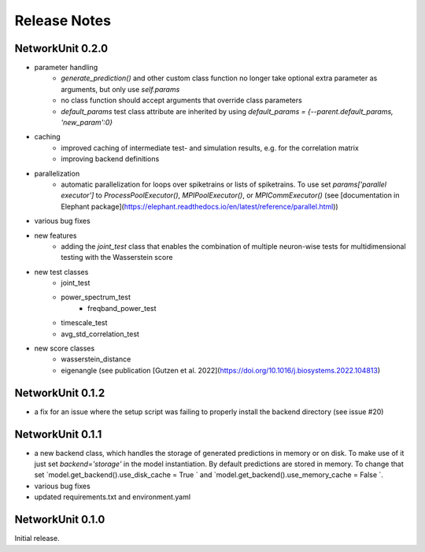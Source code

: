 *************
Release Notes
*************

NetworkUnit 0.2.0
=================
- parameter handling
    - `generate_prediction()` and other custom class function no longer take optional extra parameter as arguments, but only use `self.params`
    - no class function should accept arguments that override class parameters
    - `default_params` test class attribute are inherited by using `default_params = {--parent.default_params, 'new_param':0}`
- caching
    - improved caching of intermediate test- and simulation results, e.g. for the correlation matrix
    - improving backend definitions
- parallelization
    - automatic parallelization for loops over spiketrains or lists of spiketrains. To use set `params['parallel executor']` to `ProcessPoolExecutor()`, `MPIPoolExecutor()`, or `MPICommExecutor()` (see [documentation in Elephant package](https://elephant.readthedocs.io/en/latest/reference/parallel.html))
- various bug fixes
- new features
    - adding the `joint_test` class that enables the combination of multiple neuron-wise tests for multidimensional testing with the Wasserstein score
- new test classes
    - joint_test
    - power_spectrum_test
        - freqband_power_test
    - timescale_test
    - avg_std_correlation_test
- new score classes
    - wasserstein_distance
    - eigenangle (see publication [Gutzen et al. 2022](https://doi.org/10.1016/j.biosystems.2022.104813)


NetworkUnit 0.1.2
=================
- a fix for an issue where the setup script was failing to properly install the backend directory (see issue #20)


NetworkUnit 0.1.1
=================
- a new backend class, which handles the storage of generated predictions in memory or on disk. To make use of it just set `backend='storage'` in the model instantiation. By default predictions are stored in memory. To change that set `model.get_backend().use_disk_cache = True ` and `model.get_backend().use_memory_cache = False `.
- various bug fixes
- updated requirements.txt and environment.yaml


NetworkUnit 0.1.0
=================
Initial release.